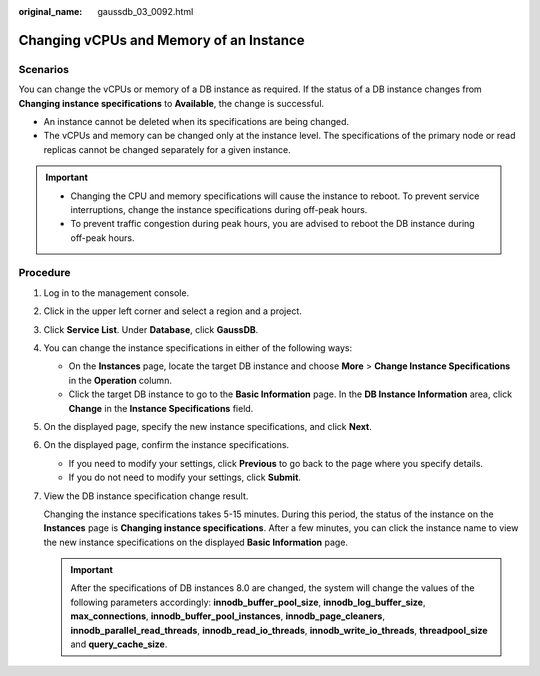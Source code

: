 :original_name: gaussdb_03_0092.html

.. _gaussdb_03_0092:

Changing vCPUs and Memory of an Instance
========================================

Scenarios
---------

You can change the vCPUs or memory of a DB instance as required. If the status of a DB instance changes from **Changing instance specifications** to **Available**, the change is successful.

-  An instance cannot be deleted when its specifications are being changed.
-  The vCPUs and memory can be changed only at the instance level. The specifications of the primary node or read replicas cannot be changed separately for a given instance.

.. important::

   -  Changing the CPU and memory specifications will cause the instance to reboot. To prevent service interruptions, change the instance specifications during off-peak hours.
   -  To prevent traffic congestion during peak hours, you are advised to reboot the DB instance during off-peak hours.

Procedure
---------

#. Log in to the management console.

#. Click |image1| in the upper left corner and select a region and a project.

#. Click **Service List**. Under **Database**, click **GaussDB**.

#. You can change the instance specifications in either of the following ways:

   -  On the **Instances** page, locate the target DB instance and choose **More** > **Change Instance Specifications** in the **Operation** column.
   -  Click the target DB instance to go to the **Basic Information** page. In the **DB Instance Information** area, click **Change** in the **Instance Specifications** field.

#. On the displayed page, specify the new instance specifications, and click **Next**.

#. On the displayed page, confirm the instance specifications.

   -  If you need to modify your settings, click **Previous** to go back to the page where you specify details.
   -  If you do not need to modify your settings, click **Submit**.

#. View the DB instance specification change result.

   Changing the instance specifications takes 5-15 minutes. During this period, the status of the instance on the **Instances** page is **Changing instance specifications**. After a few minutes, you can click the instance name to view the new instance specifications on the displayed **Basic Information** page.

   .. important::

      After the specifications of DB instances 8.0 are changed, the system will change the values of the following parameters accordingly: **innodb_buffer_pool_size**, **innodb_log_buffer_size**, **max_connections**, **innodb_buffer_pool_instances**, **innodb_page_cleaners**, **innodb_parallel_read_threads**, **innodb_read_io_threads**, **innodb_write_io_threads**, **threadpool_size** and **query_cache_size**.

.. |image1| image:: /_static/images/en-us_image_0000001352219100.png
